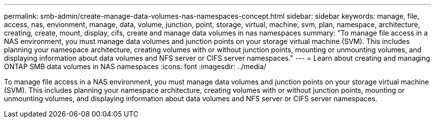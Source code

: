 ---
permalink: smb-admin/create-manage-data-volumes-nas-namespaces-concept.html
sidebar: sidebar
keywords: manage, file, access, nas, envionment, manage, data, volume, junction, point, storage, virtual, machine, svm, plan, namespace, architecture, creating, create, mount, display, cifs, create and manage data volumes in nas namespaces
summary: "To manage file access in a NAS environment, you must manage data volumes and junction points on your storage virtual machine (SVM). This includes planning your namespace architecture, creating volumes with or without junction points, mounting or unmounting volumes, and displaying information about data volumes and NFS server or CIFS server namespaces."
---
= Learn about creating and managing ONTAP SMB data volumes in NAS namespaces
:icons: font
:imagesdir: ../media/

[.lead]
To manage file access in a NAS environment, you must manage data volumes and junction points on your storage virtual machine (SVM). This includes planning your namespace architecture, creating volumes with or without junction points, mounting or unmounting volumes, and displaying information about data volumes and NFS server or CIFS server namespaces.

// 2025 May 15, ONTAPDOC-2981